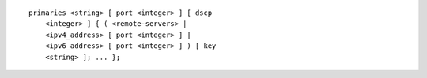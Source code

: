 .. Copyright (C) Internet Systems Consortium, Inc. ("ISC")
..
.. SPDX-License-Identifier: MPL-2.0
..
.. This Source Code Form is subject to the terms of the Mozilla Public
.. License, v. 2.0.  If a copy of the MPL was not distributed with this
.. file, you can obtain one at https://mozilla.org/MPL/2.0/.
..
.. See the COPYRIGHT file distributed with this work for additional
.. information regarding copyright ownership.

::

  primaries <string> [ port <integer> ] [ dscp
      <integer> ] { ( <remote-servers> |
      <ipv4_address> [ port <integer> ] |
      <ipv6_address> [ port <integer> ] ) [ key
      <string> ]; ... };
